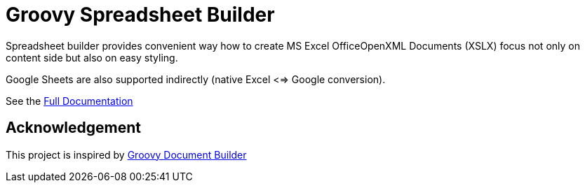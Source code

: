 = Groovy Spreadsheet Builder

Spreadsheet builder provides convenient way how to create MS Excel OfficeOpenXML
Documents (XSLX) focus not only on content side but also on easy styling. 

Google Sheets are also supported indirectly (native Excel <=> Google conversion).

See the link:http://spreadsheet.dsl.builders/[Full Documentation]

== Acknowledgement
This project is inspired by http://www.craigburke.com/document-builder/[Groovy Document Builder]
